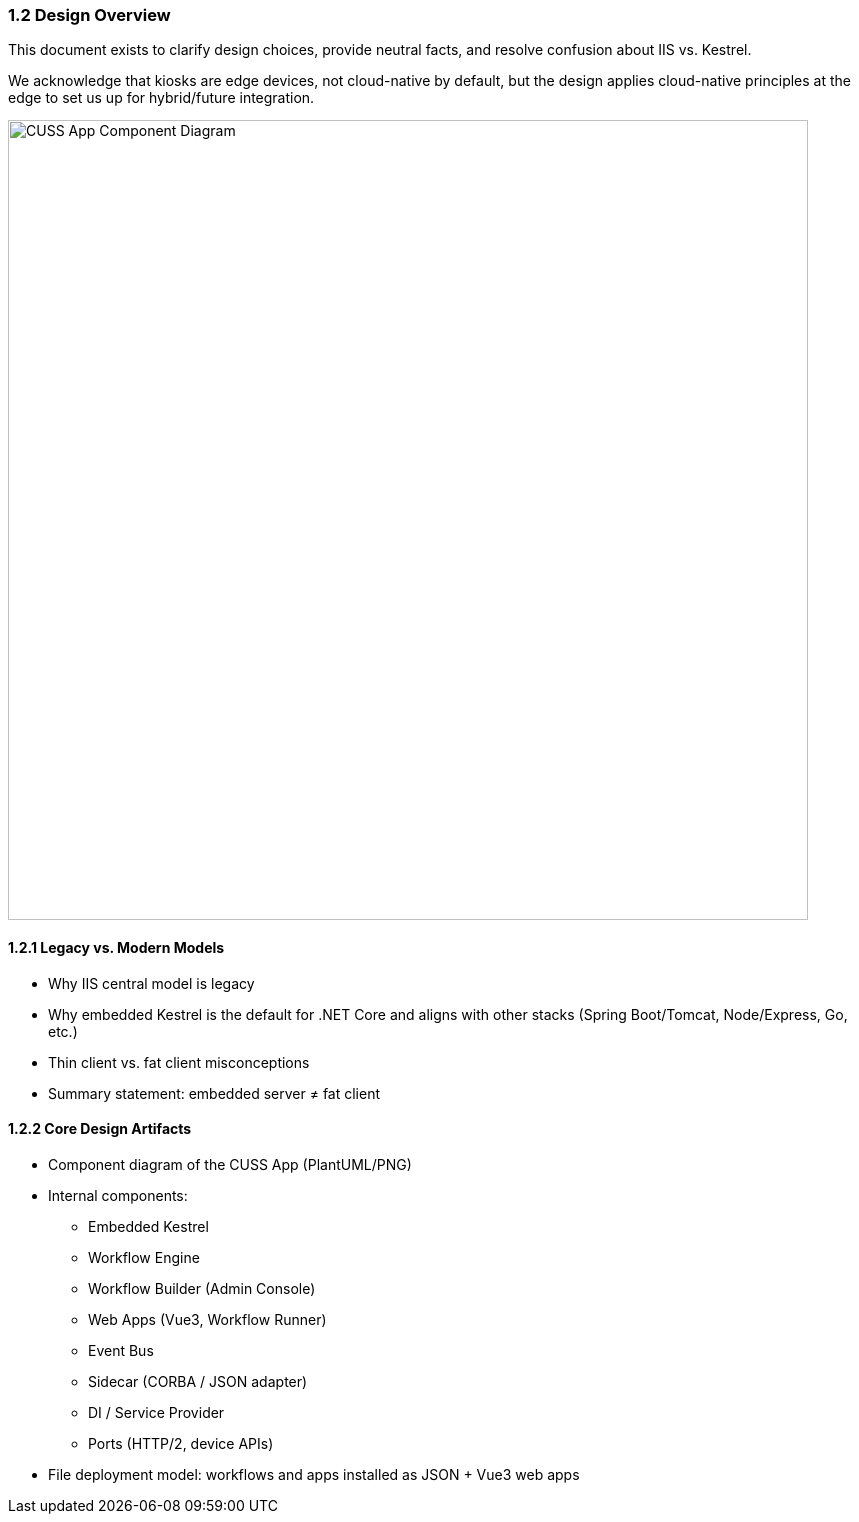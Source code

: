 === 1.2 Design Overview

This document exists to clarify design choices, provide neutral facts, and resolve confusion about IIS vs. Kestrel.

We acknowledge that kiosks are edge devices, not cloud-native by default, but the design applies cloud-native principles at the edge to set us up for hybrid/future integration.

image::../images/cuss-app-component-diagram.png[width=800,alt="CUSS App Component Diagram"]

==== 1.2.1 Legacy vs. Modern Models

- Why IIS central model is legacy
- Why embedded Kestrel is the default for .NET Core and aligns with other stacks (Spring Boot/Tomcat, Node/Express, Go, etc.)
- Thin client vs. fat client misconceptions
- Summary statement: embedded server ≠ fat client

==== 1.2.2 Core Design Artifacts

- Component diagram of the CUSS App (PlantUML/PNG)
- Internal components:
  * Embedded Kestrel
  * Workflow Engine
  * Workflow Builder (Admin Console)
  * Web Apps (Vue3, Workflow Runner)
  * Event Bus
  * Sidecar (CORBA / JSON adapter)
  * DI / Service Provider
  * Ports (HTTP/2, device APIs)
- File deployment model: workflows and apps installed as JSON + Vue3 web apps